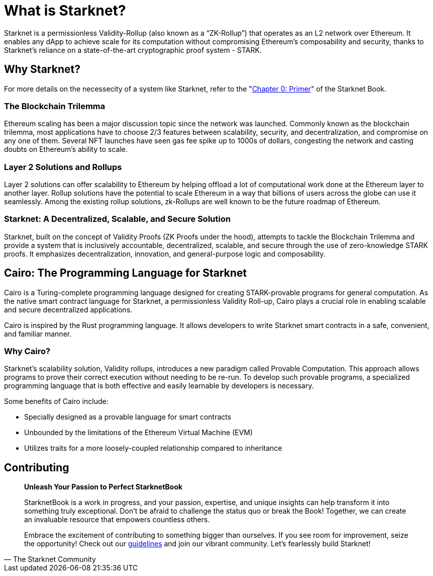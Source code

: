 = What is Starknet?

Starknet is a permissionless Validity-Rollup (also known as a “ZK-Rollup”) that operates as an L2 network over Ethereum. It enables any dApp to achieve scale for its computation without compromising Ethereum's composability and security, thanks to Starknet's reliance on a state-of-the-art cryptographic proof system - STARK.

== Why Starknet?

For more details on the necessecity of a system like Starknet, refer to the "https://book.starknet.io/primer/index.html[Chapter 0: Primer]" of the Starknet Book.

=== The Blockchain Trilemma

Ethereum scaling has been a major discussion topic since the network was launched. Commonly known as the blockchain trilemma, most applications have to choose 2/3 features between scalability, security, and decentralization, and compromise on any one of them. Several NFT launches have seen gas fee spike up to 1000s of dollars, congesting the network and casting doubts on Ethereum's ability to scale.

=== Layer 2 Solutions and Rollups

Layer 2 solutions can offer scalability to Ethereum by helping offload a lot of computational work done at the Ethereum layer to another layer. Rollup solutions have the potential to scale Ethereum in a way that billions of users across the globe can use it seamlessly. Among the existing rollup solutions, zk-Rollups are well known to be the future roadmap of Ethereum.

=== Starknet: A Decentralized, Scalable, and Secure Solution

Starknet, built on the concept of Validity Proofs (ZK Proofs under the hood), attempts to tackle the Blockchain Trilemma and provide a system that is inclusively accountable, decentralized, scalable, and secure through the use of zero-knowledge STARK proofs. It emphasizes decentralization, innovation, and general-purpose logic and composability.

== Cairo: The Programming Language for Starknet

Cairo is a Turing-complete programming language designed for creating STARK-provable programs for general computation. As the native smart contract language for Starknet, a permissionless Validity Roll-up, Cairo plays a crucial role in enabling scalable and secure decentralized applications.

Cairo is inspired by the Rust programming language. It allows developers to write Starknet smart contracts in a safe, convenient, and familiar manner.

=== Why Cairo?

Starknet's scalability solution, Validity rollups, introduces a new paradigm called Provable Computation. This approach allows programs to prove their correct execution without needing to be re-run. To develop such provable programs, a specialized programming language that is both effective and easily learnable by developers is necessary.

Some benefits of Cairo include:

* Specially designed as a provable language for smart contracts
* Unbounded by the limitations of the Ethereum Virtual Machine (EVM)
* Utilizes traits for a more loosely-coupled relationship compared to inheritance


== Contributing

[quote, The Starknet Community]
____
*Unleash Your Passion to Perfect StarknetBook*

StarknetBook is a work in progress, and your passion, expertise, and unique insights can help transform it into something truly exceptional. Don't be afraid to challenge the status quo or break the Book! Together, we can create an invaluable resource that empowers countless others.

Embrace the excitement of contributing to something bigger than ourselves. If you see room for improvement, seize the opportunity! Check out our https://github.com/starknet-edu/starknetbook/blob/main/CONTRIBUTING.adoc[guidelines] and join our vibrant community. Let's fearlessly build Starknet! 
____
